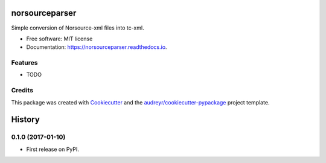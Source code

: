 ===============================
norsourceparser
===============================


.. image:: https://img.shields.io/pypi/v/norsourceparser.svg
        :target: https://pypi.python.org/pypi/norsourceparser

.. image:: https://img.shields.io/travis/tOgg1/norsourceparser.svg
        :target: https://travis-ci.org/Typecraft/norsourceparser

.. image:: https://readthedocs.org/projects/norsourceparser/badge/?version=latest
        :target: https://norsourceparser.readthedocs.io/en/latest/?badge=latest
        :alt: Documentation Status

.. image:: https://pyup.io/repos/github/Typecraft/norsourceparser/shield.svg
     :target: https://pyup.io/repos/github/Typecraft/norsourceparser/
     :alt: Updates


Simple conversion of Norsource-xml files into tc-xml.


* Free software: MIT license
* Documentation: https://norsourceparser.readthedocs.io.


Features
--------

* TODO

Credits
---------

This package was created with Cookiecutter_ and the `audreyr/cookiecutter-pypackage`_ project template.

.. _Cookiecutter: https://github.com/audreyr/cookiecutter
.. _`audreyr/cookiecutter-pypackage`: https://github.com/audreyr/cookiecutter-pypackage



=======
History
=======

0.1.0 (2017-01-10)
------------------

* First release on PyPI.


